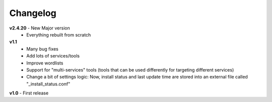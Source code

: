 =========
Changelog
=========

**v2.4.20** - New Major version
	* Everything rebuilt from scratch

**v1.1**
    * Many bug fixes
    * Add lots of services/tools
    * Improve wordlists
    * Support for "multi-services" tools (tools that can be used differently for targeting different services)
    * Change a bit of settings logic: Now, install status and last update time are stored into an external file called "_install_status.conf"

**v1.0** - First release
